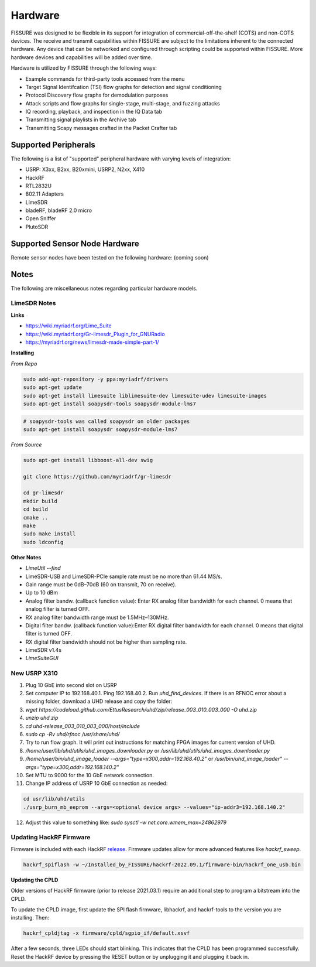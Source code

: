 ========
Hardware
========

FISSURE was designed to be flexible in its support for integration of commercial-off-the-shelf (COTS) and non-COTS devices. The receive and transmit capabilities within FISSURE are subject to the limitations inherent to the connected hardware. Any device that can be networked and configured through scripting could be supported within FISSURE. More hardware devices and capabilities will be added over time.

Hardware is utilized by FISSURE through the following ways:

- Example commands for third-party tools accessed from the menu
- Target Signal Identifcation (TSI) flow graphs for detection and signal conditioning
- Protocol Discovery flow graphs for demodulation purposes
- Attack scripts and flow graphs for single-stage, multi-stage, and fuzzing attacks
- IQ recording, playback, and inspection in the IQ Data tab
- Transmitting signal playlists in the Archive tab
- Transmitting Scapy messages crafted in the Packet Crafter tab
 
Supported Peripherals
=====================

The following is a list of "supported" peripheral hardware with varying levels of integration:

- USRP: X3xx, B2xx, B20xmini, USRP2, N2xx, X410
- HackRF
- RTL2832U
- 802.11 Adapters
- LimeSDR
- bladeRF, bladeRF 2.0 micro
- Open Sniffer
- PlutoSDR

Supported Sensor Node Hardware
==============================

Remote sensor nodes have been tested on the following hardware: (coming soon)

Notes
=====

The following are miscellaneous notes regarding particular hardware models.

LimeSDR Notes
-------------

**Links**

- https://wiki.myriadrf.org/Lime_Suite
- https://wiki.myriadrf.org/Gr-limesdr_Plugin_for_GNURadio
- https://myriadrf.org/news/limesdr-made-simple-part-1/

**Installing**

*From Repo*

.. code-block:: console

    sudo add-apt-repository -y ppa:myriadrf/drivers
    sudo apt-get update
    sudo apt-get install limesuite liblimesuite-dev limesuite-udev limesuite-images
    sudo apt-get install soapysdr-tools soapysdr-module-lms7

.. code-block:: console

    # soapysdr-tools was called soapysdr on older packages
    sudo apt-get install soapysdr soapysdr-module-lms7

*From Source*

.. code-block:: console

    sudo apt-get install libboost-all-dev swig

    git clone https://github.com/myriadrf/gr-limesdr

    cd gr-limesdr
    mkdir build
    cd build
    cmake ..
    make
    sudo make install
    sudo ldconfig

**Other Notes**

- `LimeUtil \--find`
- LimeSDR-USB and LimeSDR-PCIe sample rate must be no more than 61.44 MS/s.
- Gain range must be 0dB–70dB (60 on transmit, 70 on receive).
- Up to 10 dBm
- Analog filter bandw. (callback function value): Enter RX analog filter bandwidth for each channel. 0 means that analog filter is turned OFF.
- RX analog filter bandwidth range must be 1.5MHz–130MHz.
- Digital filter bandw. (callback function value):Enter RX digital filter bandwidth for each channel. 0 means that digital filter is turned OFF.
- RX digital filter bandwidth should not be higher than sampling rate.
- LimeSDR v1.4s
- `LimeSuiteGUI`


New USRP X310
-------------

1. Plug 10 GbE into second slot on USRP
2. Set computer IP to 192.168.40.1. Ping 192.168.40.2. Run `uhd_find_devices`. If there is an RFNOC error about a missing folder, download a UHD release and copy the folder:
3. `wget https://codeload.github.com/EttusResearch/uhd/zip/release_003_010_003_000 -O uhd.zip`
4. `unzip uhd.zip`
5. `cd uhd-release_003_010_003_000/host/include`
6. `sudo cp -Rv uhd/rfnoc /usr/share/uhd/`
7. Try to run flow graph. It will print out instructions for matching FPGA images for current version of UHD.
8. `/home/user/lib/uhd/utils/uhd_images_downloader.py` or  `/usr/lib/uhd/utils/uhd_images_downloader.py`
9. `/home/user/bin/uhd_image_loader --args="type=x300,addr=192.168.40.2"` or `/usr/bin/uhd_image_loader" --args="type=x300,addr=192.168.140.2"`
10. Set MTU to 9000 for the 10 GbE network connection.
11. Change IP address of USRP 10 GbE connection as needed:

.. code-block:: console

    cd usr/lib/uhd/utils
    ./usrp_burn_mb_eeprom --args=<optional device args> --values="ip-addr3=192.168.140.2"

12. Adjust this value to something like: `sudo sysctl -w net.core.wmem_max=24862979`

Updating HackRF Firmware
------------------------

Firmware is included with each HackRF `release <https://github.com/greatscottgadgets/hackrf/releases>`_. Firmware updates allow for more advanced features like *hackrf_sweep*.

.. code-block:: console

    hackrf_spiflash -w ~/Installed_by_FISSURE/hackrf-2022.09.1/firmware-bin/hackrf_one_usb.bin

**Updating the CPLD**

Older versions of HackRF firmware (prior to release 2021.03.1) require an additional step to program a bitstream into the CPLD.

To update the CPLD image, first update the SPI flash firmware, libhackrf, and hackrf-tools to the version you are installing. Then:

.. code-block:: console

    hackrf_cpldjtag -x firmware/cpld/sgpio_if/default.xsvf

After a few seconds, three LEDs should start blinking. This indicates that the CPLD has been programmed successfully. Reset the HackRF device by pressing the RESET button or by unplugging it and plugging it back in.

